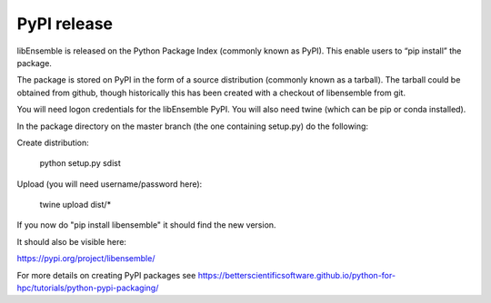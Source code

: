 .. _rel-pypi:

PyPI release
============

libEnsemble is released on the Python Package Index (commonly known as PyPI). This enable users to “pip install” the package. 

The package is stored on PyPI in the form of a source distribution (commonly known as a tarball). The tarball could be obtained from github, though historically this has been created with a checkout of libensemble from git.


You will need logon credentials for the libEnsemble PyPI. You will also need twine (which can be pip or conda installed).


In the package directory on the master branch (the one containing setup.py) do the following:


Create distribution:

    python setup.py sdist


Upload (you will need username/password here):

    twine upload dist/*


If you now do "pip install libensemble" it should find the new version.


It should also be visible here:

https://pypi.org/project/libensemble/

For more details on creating PyPI packages see https://betterscientificsoftware.github.io/python-for-hpc/tutorials/python-pypi-packaging/



